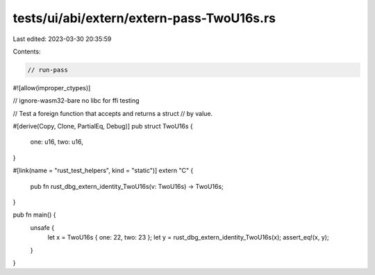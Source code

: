 tests/ui/abi/extern/extern-pass-TwoU16s.rs
==========================================

Last edited: 2023-03-30 20:35:59

Contents:

.. code-block:: rs

    // run-pass
#![allow(improper_ctypes)]

// ignore-wasm32-bare no libc for ffi testing

// Test a foreign function that accepts and returns a struct
// by value.

#[derive(Copy, Clone, PartialEq, Debug)]
pub struct TwoU16s {
    one: u16,
    two: u16,
}

#[link(name = "rust_test_helpers", kind = "static")]
extern "C" {
    pub fn rust_dbg_extern_identity_TwoU16s(v: TwoU16s) -> TwoU16s;
}

pub fn main() {
    unsafe {
        let x = TwoU16s { one: 22, two: 23 };
        let y = rust_dbg_extern_identity_TwoU16s(x);
        assert_eq!(x, y);
    }
}


